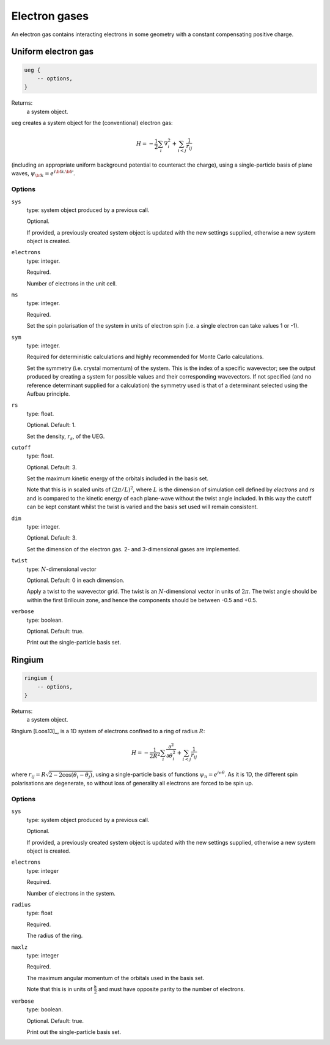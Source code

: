 Electron gases
==============

An electron gas contains interacting electrons in some geometry with a constant
compensating positive charge.

Uniform electron gas
--------------------

.. code-block:: lua

    ueg {
        -- options,
    }

Returns:
    a system object.

``ueg`` creates a system object for the (conventional) electron gas:

.. math::

    H = -\frac{1}{2} \sum_i \nabla_i^2 + \sum_{i<j} \frac{1}{r_{ij}}

(including an appropriate uniform background potential to counteract the charge),
using a single-particle basis of plane waves, :math:`\psi_{\bf k} = e^{i {\bf k}.{\bf r}}`.

Options
^^^^^^^

``sys``
    type: system object produced by a previous call.

    Optional.

    If provided, a previously created system object is updated with the new settings
    supplied, otherwise a new system object is created.
``electrons``
    type: integer.

    Required.

    Number of electrons in the unit cell.
``ms``
    type: integer.

    Required.

    Set the spin polarisation of the system in units of electron spin (i.e. a single      
    electron can take values 1 or -1).
``sym``
    type: integer.

    Required for deterministic calculations and highly recommended for Monte Carlo calculations.

    Set the symmetry (i.e. crystal momentum) of the system.  This is the index of
    a specific wavevector; see the output produced by creating a system for possible
    values and their corresponding wavevectors.  If not specified (and no reference
    determinant supplied for a calculation) the symmetry used is that of a determinant
    selected using the Aufbau principle.
``rs``
    type: float.

    Optional.  Default: 1.

    Set the density, :math:`r_s`, of the UEG.
``cutoff``
    type: float.

    Optional.  Default: 3.

    Set the maximum kinetic energy of the orbitals included in the basis set.

    Note that this is in scaled units of :math:`(2\pi/L)^2`, where :math:`L` is the
    dimension of simulation cell defined by *electrons* and *rs* and is compared to
    the kinetic energy of each plane-wave without the twist angle included.  In
    this way the cutoff can be kept constant whilst the twist is varied and the
    basis set used will remain consistent.
``dim``
    type: integer.

    Optional.  Default: 3.

    Set the dimension of the electron gas.  2- and 3-dimensional gases are implemented.
``twist``
    type: :math:`N`-dimensional vector

    Optional.  Default: 0 in each dimension.

    Apply a twist to the wavevector grid.  The twist is an :math:`N`-dimensional vector in
    units of :math:`2\pi`.  The twist angle should be within the first Brillouin zone, and
    hence the components should be between -0.5 and +0.5.
``verbose``
    type: boolean.

    Optional.  Default: true.

    Print out the single-particle basis set.

Ringium
-------

.. code-block:: lua

    ringium {
        -- options,
    }

Returns:
    a system object.

Ringium [Loos13]_, is a 1D system of electrons confined to a ring of radius :math:`R`:

.. math::

    H = -\frac{1}{2R^2} \sum_i \frac{\partial^2}{\partial\theta_i^2} + \sum_{i<j} \frac{1}{r_{ij}}

where :math:`r_{ij} = R\sqrt{2-2\cos(\theta_i-\theta_j)}`, using a single-particle
basis of functions :math:`\psi_n = e^{i n \theta}`.  As it is 1D, the different 
spin polarisations are degenerate, so without loss of generality all electrons
are forced to be spin up.

Options
^^^^^^^

``sys``
    type: system object produced by a previous call.

    Optional.

    If provided, a previously created system object is updated with the new settings
    supplied, otherwise a new system object is created.
``electrons``
    type: integer

    Required.

    Number of electrons in the system.
``radius``
    type: float

    Required.

    The radius of the ring.
``maxlz``
    type: integer

    Required.

    The maximum angular momentum of the orbitals used in the basis set.

    Note that this is in units of :math:`\frac{\hbar}{2}` and must have opposite
    parity to the number of electrons.
``verbose``
    type: boolean.

    Optional.  Default: true.

    Print out the single-particle basis set.

